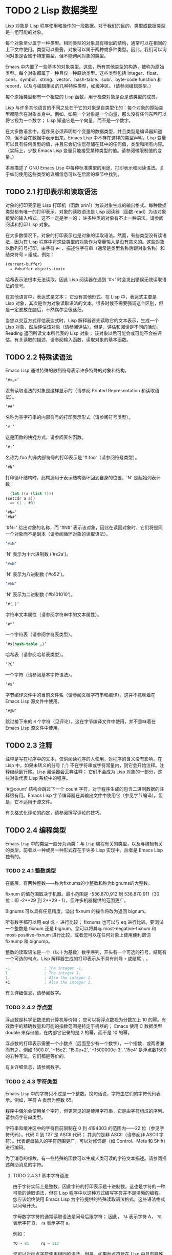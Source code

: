 * TODO 2 Lisp 数据类型

Lisp 对象是 Lisp 程序使用和操作的一段数据。对于我们的目的，类型或数据类型是一组可能的对象。

每个对象至少属于一种类型。相同类型的对象具有相似的结构，通常可以在相同的上下文中使用。类型可以重叠，对象可以属于两种或多种类型。因此，我们可以询问对象是否属于特定类型，但不能询问对象的类型。

Emacs 中内置了一些基本的对象类型。这些，所有其他类型的构造，被称为原始类型。每个对象都属于一种且仅一种原始类型。这些类型包括 integer、float、cons、symbol、string、vector、hash-table、subr、byte-code function 和 record，以及与编辑相关的几种特殊类型，如缓冲区。（请参阅编辑类型。）

每个原始类型都有一个相应的 Lisp 函数，用于检查对象是否是该类型的成员。

Lisp 与许多其他语言的不同之处在于它的对象是自类型化的：每个对象的原始类型都隐含在对象本身中。例如，如果一个对象是一个向量，那么没有任何东西可以将它视为一个数字；  Lisp 知道它是一个向量，而不是一个数字。

在大多数语言中，程序员必须声明每个变量的数据类型，并且类型是编译器知道的，但不会在数据中表示出来。Emacs Lisp 中不存在这样的类型声明。Lisp 变量可以具有任何类型的值，并且它会记住您存储在其中的任何值，类型和所有内容。（实际上，少数 Emacs Lisp 变量只能接受某种类型的值。请参阅带限制值的变量。）

本章描述了 GNU Emacs Lisp 中每种标准类型的用途、打印表示和阅读语法。关于如何使用这些类型的详细信息可以在后面的章节中找到。

** TODO 2.1 打印表示和读取语法

对象的打印表示是 Lisp 打印机（函数 prin1）为该对象生成的输出格式。每种数据类型都有唯一的打印表示。对象的读取语法是 Lisp 阅读器（函数 read）为该对象接受的输入格式。这不一定是唯一的；  许多种类的对象有不止一种语法。请参阅阅读和打印 Lisp 对象。

在大多数情况下，对象的打印表示也是对象的读取语法。然而，有些类型没有读语法，因为在 Lisp 程序中将这些类型的对象作为常量输入是没有意义的。这些对象以散列符号打印，由字符 ~#<~ 、描述性字符串（通常是类型名称后跟对象名称）和结束符号 ~>~ 组成。例如：


#+begin_src emacs-lisp
  (current-buffer)
	⇒ #<buffer objects.texi>
#+end_src

哈希表示法根本无法读取，因此 Lisp 阅读器在遇到 '#<' 时会发出错误无效读取语法的信号。

在其他语言中，表达式是文本；  它没有其他形式。在 Lisp 中，表达式主要是 Lisp 对象，其次是作为对象读取语法的文本。很多时候不需要强调这个区别，但是一定要放在脑后，不然偶尔会很迷茫。

当您以交互方式评估表达式时，Lisp 解释器首先读取它的文本表示，生成一个 Lisp 对象，然后评估该对象（请参阅评估）。但是，评估和阅读是不同的活动。Reading 返回所读文本所代表的 Lisp 对象；  该对象以后可能会或可能不会被评估。有关读取的描述，请参阅输入函数，读取对象的基本函数。

** TODO 2.2 特殊读语法

Emacs Lisp 通过特殊的散列符号表示许多特殊的对象和结构。

#+begin_src emacs-lisp
  ‘#<…>’
#+end_src
     没有读取语法的对象是这样显示的（请参阅 Printed Representation 和读取语法）。
#+begin_src emacs-lisp
  ‘##’
#+end_src
     名称为空字符串的内部符号的打印表示形式（请参阅符号类型）。
#+begin_src emacs-lisp
  ‘#'’
#+end_src

     这是函数的快捷方式，请参阅匿名函数。
#+begin_src emacs-lisp
  ‘#:’
#+end_src
     名称为 foo 的非内部符号的打印表示是 '#:foo'（请参阅符号类型）。
#+begin_src emacs-lisp
  ‘#N’
#+end_src

     打印循环结构时，此构造用于表示结构循环回到自身的位置，'N' 是起始列表计数：
     #+begin_src emacs-lisp
       (let ((a (list 1)))
	 (setcdr a a))
       => (1 . #0)

     #+end_src

#+begin_src emacs-lisp
  ‘#N=’
  ‘#N#’
#+end_src
     '#N=' 给出对象的名称，而 '#N#' 表示该对象，因此在读回对象时，它们将是同一个对象而不是副本（请参阅循环对象的读取语法）。

#+begin_src emacs-lisp
  ‘#xN’
#+end_src


     'N' 表示为十六进制数 ('#x2a')。
#+begin_src emacs-lisp
‘#oN’
#+end_src

     'N' 表示为八进制数 ('#o52')。
#+begin_src emacs-lisp
  ‘#bN’
#+end_src

     'N' 表示为二进制数 ('#b101010')。
#+begin_src emacs-lisp
  ‘#(…)’
#+end_src
     字符串文本属性（请参阅字符串中的文本属性）。
#+begin_src emacs-lisp
  ‘#^’
#+end_src


     一个字符表（请参阅字符表类型）。
#+begin_src emacs-lisp
  ‘#s(hash-table …)’
#+end_src

     哈希表（请参阅哈希表类型）。
#+begin_src emacs-lisp
‘?C’
#+end_src
     一个字符（请参阅基本字符语法）。

#+begin_src emacs-lisp
  ‘#$’
#+end_src
     字节编译文件中的当前文件名（请参阅文档字符串和编译）。这并不意味着在 Emacs Lisp 源文件中使用。

#+begin_src emacs-lisp
  ‘#@N’
#+end_src
     跳过接下来的 ~N~ 个字符（见评论）。这在字节编译文件中使用，并不意味着在 Emacs Lisp 源文件中使用。

** TODO 2.3 注释

注释是写在程序中的文本，仅供阅读程序的人使用，对程序的含义没有影响。在 Lisp 中，如果未转义的分号 (';') 不在字符串或字符常量内，则它会开始注释。注释继续到行尾。Lisp 阅读器会丢弃注释；  它们不会成为 Lisp 对象的一部分，这些对象代表 Lisp 系统中的程序。

 '#@count' 结构会跳过下一个 count 字符，对于程序生成的包含二进制数据的注释很有用。Emacs Lisp 字节编译器在其输出文件中使用它（参见字节编译）。但是，它不适用于源文件。

 有关格式化评论的约定，请参阅撰写评论的技巧。

** TODO 2.4 编程类型

Emacs Lisp 中的类型一般分为两类：与 Lisp 编程有关的类型，以及与编辑有关的类型。前者以一种或另一种形式存在于许多 Lisp 实现中。后者是 Emacs Lisp 独有的。

*** TODO 2.4.1 整数类型

在底层，有两种整数——称为fixnums的小整数和称为bignums的大整数。

fixnum 的值范围取决于机器。最小范围是 -536,870,912 到 536,870,911（30 位；即 -2**29 到 2**29 - 1），但许多机器提供的范围更广。

Bignums 可以具有任意精度。溢出 fixnum 的操作将改为返回 bignum。

所有数字都可以用 eql 或 = 进行比较；  fixnums 也可以与 eq 进行比较。要测试一个整数是 fixnum 还是 bignum，您可以将其与 most-negative-fixnum 和 most-positive-fixnum 进行比较，或者您可以在任何对象上使用便利谓词 fixnump 和 bignump。

整数的读取语法是一个（以十为基数）数字序列，开头有一个可选的符号，结尾有一个可选的句点。Lisp 解释器生成的打印表示从不具有前导 ~+~ 或结尾 ~.~ 。

 #+begin_src emacs-lisp
   -1               ; The integer -1.
   1                ; The integer 1.
   1.               ; Also the integer 1.
   +1               ; Also the integer 1.

 #+end_src

有关详细信息，请参阅数字。

*** TODO 2.4.2 浮点型

浮点数是科学记数法的计算机等价物；  您可以将浮点数视为分数加上 10 的幂。有效数字的精确数量和可能的指数范围是特定于机器的；  Emacs 使用 C 数据类型 double 来存储值，在内部它记录的是 2 的幂，而不是 10 的幂。

浮点数的打印表示需要一个小数点（后面至少有一个数字），一个指数，或两者兼而有之。例如'1500.0', '+15e2', '15.0e+2', '+1500000e-3', '.15e4' 是浮点数1500的五种写法，它们都是等价的.

有关详细信息，请参阅数字。

*** TODO 2.4.3 字符类型

Emacs Lisp 中的字符只不过是一个整数。换句话说，字符由它们的字符代码表示。例如，字符 A 表示为整数 65。

程序中偶尔会使用单个字符，但更常见的是使用字符串，它是由字符组成的序列。请参阅字符串类型。

字符串和缓冲区中的字符目前限制在 0 到 4194303 的范围内——22 位（参见字符代码）。代码 0 到 127 是 ASCII 代码；  其余的是非 ASCII（请参阅非 ASCII 字符）。代表键盘输入的字符范围更广，可以对修饰键（如 Control、Meta 和 Shift）进行编码。

为了消息的缘故，有一些特殊的函数可以生成人类可读的字符文本描述。请参阅描述帮助消息的字符。

**** TODO 2.4.3.1 基本字符语法

由于字符实际上是整数，因此字符的打印表示是十进制数。这也是字符的一种可能的读取语法，但在 Lisp 程序中以这种方式编写字符并不是清晰的编程。您应该始终使用 Emacs Lisp 为字符提供的特殊读取语法格式。这些语法格式以问号开头。

字母数字字符的通常读取语法是问号后跟字符；  因此， ~?A~ 表示字符 A， ~?B~ 表示字符 B， ~?a~ 表示字符 a。

例如：
 #+begin_src emacs-lisp
   ?Q ⇒ 81     ?q ⇒ 113
 #+end_src


您可以对标点字符使用相同的语法。但是，如果标点符号在 Lisp 中具有特殊的句法含义，则必须用 '\' 将其引用。例如，'?\(' 是左括号字符的书写方式。同样，如果字符是 '\'，则必须使用第二个 '\' 来引用它：'?\\'。

您可以将字符 control-g、退格、制表符、换行符、垂直制表符、换页、空格、回车、del 和转义表示为 '?\a'、'?\b'、'?\t'、'?\ n'、'?\v'、'?\f'、'?\s'、'?\r'、'?\d' 和 '?\e'。（'?\s' 后跟一个破折号有不同的含义——它将 Super 修饰符应用于后面的字符。）因此，

#+begin_src emacs-lisp
  ?\a ⇒ 7                 ; control-g, C-g
  ?\b ⇒ 8                 ; backspace, BS, C-h
  ?\t ⇒ 9                 ; tab, TAB, C-i
  ?\n ⇒ 10                ; newline, C-j
  ?\v ⇒ 11                ; vertical tab, C-k
  ?\f ⇒ 12                ; formfeed character, C-l
  ?\r ⇒ 13                ; carriage return, RET, C-m
  ?\e ⇒ 27                ; escape character, ESC, C-[
  ?\s ⇒ 32                ; space character, SPC
  ?\\ ⇒ 92                ; backslash character, \
  ?\d ⇒ 127               ; delete character, DEL
#+end_src


这些以反斜杠开头的序列也称为转义序列，因为反斜杠扮演转义字符的角色；  这与字符 ESC 无关。'\s' 用于字符常量；  在字符串常量中，只写空格。

在没有特殊转义含义的任何字符之前允许使用反斜杠，并且无害；  因此，'?\+' 等价于 '?+'。没有理由在大多数字符之前添加反斜杠。但是，您必须在任何字符 '()[]\;"' 之前添加反斜杠，并且应该在任何字符 '|'`#.,' 之前添加反斜杠，以避免混淆用于编辑 Lisp 的 Emacs 命令代码。您还应该在类似于前面提到的 ASCII 字符的 Unicode 字符之前添加反斜杠，以避免混淆阅读您的代码的人。Emacs 将突出显示一些非转义的常见混淆字符，例如 ''' 以鼓励这一点。您还可以添加在空格字符（例如空格、制表符、换行符和换页符）之前的反斜杠。但是，使用易于阅读的转义序列之一（例如 '\t' 或 '\s'）而不是实际的空格字符（例如一个制表符或一个空格。（如果你写反斜杠后跟一个空格，你应该在字符常量后面写一个额外的空格来将它与下面的文本分开。）

**** TODO 2.4.3.2 通用转义语法

除了特殊重要控制字符的特定转义序列之外，Emacs 还提供了几种类型的转义语法，您可以使用它们来指定非 ASCII 文本字符。

    1. 您可以通过其 Unicode 名称指定字符（如果有）。?\N{NAME} 表示名为 NAME 的 Unicode 字符。因此，'?\N{LATIN SMALL LETTER A WITH GRAVE}' 等价于 ?à 并表示 Unicode 字符 U+00E0。为了简化输入多行字符串，您可以将名称中的空格替换为非空的空白序列（例如，换行符）。
    2. 您可以通过其 Unicode 值指定字符。?\N{U+X} 表示具有 Unicode 代码点 X 的字符，其中 X 是十六进制数。此外，?\uxxxx 和 ?\Uxxxxxxxx 分别表示代码点 xxxx 和 xxxxxxxx，其中每个 x 是单个十六进制数字。例如，?\N{U+E0}、?\u00e0 和 ?\U000000E0 都等价于 ?à 和 '?\N{LATIN SMALL LETTER A WITH GRAVE}'。Unicode 标准仅定义代码点至 'U+10ffff'，因此如果您指定的代码点高于此，Emacs 会发出错误信号。
    3. 您可以通过十六进制字符代码指定字符。十六进制转义序列由反斜杠、 ~x~ 和十六进制字符代码组成。因此，'?\x41' 是字符 A，'?\x1' 是字符 Ca，而 ?\xe0 是字符 à（带有重音的 a）。您可以使用任意数量的十六进制数字，因此您可以用这种方式表示任何字符代码。
    4. 您可以通过八进制字符代码指定字符。一个八进制转义序列由一个反斜杠后跟最多三个八进制数字组成；  因此，字符 A 为 ~?\101~ ，字符 Ca 为 ~?\001~ ，字符 Cb 为 ?\002。只能以这种方式指定八进制代码 777 以内的字符。

这些转义序列也可以用在字符串中。请参阅字符串中的非 ASCII 字符。

**** TODO 2.4.3.3 控制字符语法

可以使用另一种读取语法来表示控制字符。这由一个问号后跟一个反斜杠、插入符号和相应的非控制字符组成，无论是大写还是小写。例如，'?\^I' 和 '?\^i' 都是字符 Ci 的有效读取语法，该字符的值为 9。

您可以使用 'C-' 代替 '^'；  因此，'?\C-i' 等价于 '?\^I' 和 '?\^i'：

#+begin_src emacs-lisp
  ?\^I ⇒ 9     ?\C-I ⇒ 9
#+end_src


在字符串和缓冲区中，唯一允许的控制字符是那些存在于 ASCII 中的字符；  但出于键盘输入目的，您可以使用 ~C-~ 将任何字符转换为控制字符。这些非 ASCII 控制字符的字符代码包括 2**26 位以及对应的非控制字符的代码。并非所有文本终端都可以生成非 ASCII 控制字符，但使用 X 和其他窗口系统可以直接生成它们。

由于历史原因，Emacs 将 DEL 字符视为 ? 的控制等价物：

#+begin_src emacs-lisp
  ?\^? ⇒ 127     ?\C-? ⇒ 127
#+end_src
因此，目前无法使用'\C-'来表示字符 Control-?，它是 X 下有意义的输入字符。改变这一点并不容易，因为各种 Lisp 文件都以这种方式引用 DEL。

为了表示要在文件或字符串中找到的控制字符，我们推荐使用 '^' 语法；  对于键盘输入中的控制字符，我们更喜欢 ~C-~ 语法。你用哪一个不影响程序的意思，但可能会指导阅读它的人的理解。

**** TODO 2.4.3.4 元字符语法

元字符是使用 META 修饰键键入的字符。表示此类字符的整数设置了 2**27 位。我们为此修饰符和其他修饰符使用高位，以使广泛的基本字符代码成为可能。

在字符串中，附加在 ASCII 字符上的 2**7 位表示元字符；  因此，可以放入字符串中的元字符的编码范围从 128 到 255，并且是普通 ASCII 字符的元版本。有关字符串中 META 处理的详细信息，请参阅将键盘事件放入字符串中。

元字符的读取语法使用'\M-'。例如，'?\M-A' 代表 MA。您可以将 '\M-' 与八进制字符代码（见下文）、'\C-' 或任何其他字符语法一起使用。因此，您可以将 MA 写为 '?\M-A' 或 '?\M-\101'。同样，您可以将 CMb 写为 '?\M-\C-b'、'?\C-\M-b' 或 '?\M-\002'。

**** TODO 2.4.3.5 其他字符修饰符位

图形字符的大小写由其字符代码表示；  例如，ASCII 区分字符 ~a~ 和 ~A~ 。但是 ASCII 无法表示控制字符是大写还是小写。Emacs 使用 2**25 位来指示在键入控制字符时使用了 shift 键。这种区别只有在图形显示上才有可能，例如 X 上的 GUI 显示；  文本终端不报告区别。移位位的 Lisp 语法是 '\S-'；  因此，'?\C-\S-o' 或 '?\C-\S-O' 表示 shift-control-o 字符。

X Window 系统定义了另外三个可以在字符中设置的修饰符位：hyper、super 和 alt。这些位的语法是 '\H-'、'\s-' 和 '\A-'。（在这些前缀中大小写很重要。）因此，'?\H-\M-\A-x' 代表 Alt-Hyper-Meta-x。（注意，'\s' 后面没有'-' 表示空格字符。）从数值上看，位值是 2**22 用于 alt，2**23 用于 super，2**24 用于 hyper。

*** TODO 2.4.4 符号类型

GNU Emacs Lisp 中的符号是一个有名字的对象。符号名称用作符号的打印表示。在普通的 Lisp 使用中，使用一个 obarray（请参阅创建和内部符号），一个符号的名称是唯一的——没有两个符号具有相同的名称。

符号可以用作变量、函数名或保存属性列表。或者它可能仅用于与所有其他 Lisp 对象不同，以便可以可靠地识别它在数据结构中的存在。在给定的上下文中，通常只打算使用这些用途中的一种。但是您可以独立地以所有这些方式使用一个符号。

名称以冒号 (':') 开头的符号称为关键字符号。这些符号自动充当常量，通常仅通过将未知符号与一些特定替代符号进行比较来使用。请参阅永不改变的变量。

符号名称可以包含任何字符。大多数符号名称由字母、数字和标点符号 ~-+=*/~ 组成。这样的名称不需要特殊的标点；  只要名称看起来不像数字，名称的字符就足够了。（如果是，请在名称的开头写一个 ~\~ 以强制解释为符号。）字符 ~_~!@$%^&:<>{}?~   很少使用，但也不需要特殊的标点符号。任何其他字符都可以包含在符号名称中，方法是使用反斜杠对其进行转义。然而，与它在字符串中的使用相反，符号名称中的反斜杠只是简单地引用反斜杠后面的单个字符。例如，在字符串中，'\t' 代表制表符；  然而，在符号名称中，'\t' 仅仅引用了字母't'。要使名称中包含制表符的符号，您必须实际使用制表符（前面带有反斜杠）。但很少有做这样的事情。

Common Lisp 注意：在 Common Lisp 中，小写字母总是折叠成大写字母，除非它们被明确转义。在 Emacs Lisp 中，大写和小写字母是不同的。

以下是符号名称的几个示例。请注意，第四个示例中的 ~+~ 被转义以防止它被读取为数字。在第六个示例中这不是必需的，因为名称的其余部分使其作为数字无效。

#+begin_src emacs-lisp
  foo                 ; A symbol named ‘foo’.
  FOO                 ; A symbol named ‘FOO’, different from ‘foo’.

  1+                  ; A symbol named ‘1+’
		       ;   (not ‘+1’, which is an integer).

  \+1                 ; A symbol named ‘+1’
		       ;   (not a very readable name).

  \(*\ 1\ 2\)         ; A symbol named ‘(* 1 2)’ (a worse name).
  +-*/_~!@$%^&=:<>{}  ; A symbol named ‘+-*/_~!@$%^&=:<>{}’.
		       ;   These characters need not be escaped.
#+end_src
作为符号名称作为其打印表示的规则的一个例外， ~##~ 是名称为空字符串的内部符号的打印表示。此外，'#:foo' 是名称为 foo 的非内部符号的打印表示。（通常，Lisp 阅读器会实习所有符号；请参阅创建和实习符号。）

*** TODO 2.4.5 序列类型

序列是表示一组有序元素的 Lisp 对象。Emacs Lisp 中有两种序列：列表和数组。

列表是最常用的序列。列表可以包含任何类型的元素，并且可以通过添加或删除元素轻松更改其长度。有关列表的更多信息，请参阅下一小节。

数组是固定长度的序列。它们进一步细分为字符串、向量、字符表和布尔向量。向量可以包含任何类型的元素，而字符串元素必须是字符，而布尔向量元素必须是 t 或 nil。字符表类似于向量，只是它们由任何有效的字符代码索引。字符串中的字符可以像缓冲区中的字符一样具有文本属性（请参阅文本属性），但向量不支持文本属性，即使它们的元素恰好是字符。

列表、字符串和其他数组类型也有重要的相似之处。例如，所有元素的长度都为 l，并且所有元素都有可以从零索引到 l 减一的元素。有几个函数，称为序列函数，可以接受任何类型的序列。例如，函数长度报告任何类型的序列的长度。请参阅序列、数组和向量。

通常不可能两次读取相同的序列，因为序列总是在读取时重新创建。如果您将一个序列的读取语法阅读两次，您将得到两个内容相同的序列。有一个例外：空列表 () 总是代表同一个对象，nil。

*** TODO 2.4.6 缺点单元格和列表类型

一个 cons 单元是一个由两个槽组成的对象，称为 CAR 槽和 CDR 槽。每个插槽可以容纳任何 Lisp 对象。我们还说这个 cons 单元的 CAR 是它的 CAR 槽当前持有的任何对象，对于 CDR 也是如此。

列表是一系列 cons 单元，它们链接在一起，以便每个 cons 单元的 CDR 槽保存下一个 cons 单元或空列表。空列表实际上是符号 nil。有关详细信息，请参阅列表。因为大多数 cons 单元被用作列表的一部分，所以我们将任何由 cons 单元组成的结构称为列表结构。

给 C 程序员的注意事项：因此，Lisp 列表作为由 cons 单元组成的链表工作。因为 Lisp 中的指针是隐式的，所以我们不区分保存值和指向值的 cons 单元槽。

因为 cons 单元对 Lisp 来说非常重要，所以我们也有一个词来表示不是 cons 单元的对象。这些对象称为原子。

列表的读取语法和打印表示是相同的，并且由左括号、任意数量的元素和右括号组成。以下是列表示例：

#+begin_src emacs-lisp
(A 2 "A")            ; A list of three elements.
()                   ; A list of no elements (the empty list).
nil                  ; A list of no elements (the empty list).
("A ()")             ; A list of one element: the string "A ()".
(A ())               ; A list of two elements: A and the empty list.
(A nil)              ; Equivalent to the previous.
((A B C))            ; A list of one element
		       ;   (which is a list of three elements).
#+end_src

读取后，括号内的每个对象都成为列表的一个元素。也就是说，为每个元素制作一个 cons 单元格。cons cell的CAR slot保存元素，它的CDR slot指向list的下一个cons cell，它保存list中的下一个元素。最后一个 cons 信元的 CDR 时隙设置为空。

CAR 和 CDR 的名称来源于 Lisp 的历史。最初的 Lisp 实现在 IBM 704 计算机上运行，​​它将字分成两部分，地址和减量；  CAR 是提取寄存器地址部分内容的指令，而 CDR 是提取减量内容的指令。相比之下，cons 单元以创建它们的函数 cons 命名，而 cons 又因其目的而命名，即构建单元。

**** TODO 2.4.6.1 以框图形式绘制列表

列表可以通过图表来说明，其中 cons 单元显示为成对的框，就像多米诺骨牌一样。（Lisp 读者无法阅读这样的插图；与文本符号不同，人类和计算机都可以理解，盒子插图只能由人类理解。）这张图片代表三元素列表（玫瑰紫毛茛）：
#+begin_src emacs-lisp
--- ---      --- ---      --- ---
|   |   |--> |   |   |--> |   |   |--> nil
 --- ---      --- ---      --- ---
  |            |            |
  |            |            |
   --> rose     --> violet   --> buttercup
#+end_src
在此图中，每个框代表一个可以容纳或引用任何 Lisp 对象的插槽。每对框代表一个 cons 单元格。每个箭头表示对 Lisp 对象的引用，可以是原子或另一个 cons 单元。

在此示例中，保存第一个 cons 单元的 CAR 的第一个框引用或保存了玫瑰（一个符号）。第二个盒子，保存第一个 cons 单元的 CDR，指的是下一对盒子，第二个 cons 单元。第二个cons cell的CAR是紫色的，它的CDR是第三个cons cell。第三个（也是最后一个）cons 单元的 CDR 为零。

这是同一列表的另一个图表（玫瑰紫毛茛），以不同的方式绘制：

#+begin_src emacs-lisp
---------------       ----------------       -------------------
| car   | cdr   |     | car    | cdr   |     | car       | cdr   |
| rose  |   o-------->| violet |   o-------->| buttercup |  nil  |
|       |       |     |        |       |     |           |       |
---------------       ----------------       -------------------
#+end_src

没有元素的列表是空列表；  它与符号 nil 相同。换句话说，nil 既是符号又是列表。

这是列表 (A ())，或等效的 (A nil)，用方框和箭头表示：
#+begin_src emacs-lisp
  --- ---      --- ---
 |   |   |--> |   |   |--> nil
  --- ---      --- ---
   |            |
   |            |
    --> A        --> nil
#+end_src
这是一个更复杂的插图，显示了三元素列表（（松针）橡木枫），其中第一个元素是二元素列表：

#+begin_src emacs-lisp
 --- ---      --- ---      --- ---
|   |   |--> |   |   |--> |   |   |--> nil
 --- ---      --- ---      --- ---
  |            |            |
  |            |            |
  |             --> oak      --> maple
  |
  |     --- ---      --- ---
   --> |   |   |--> |   |   |--> nil
	  --- ---      --- ---
	   |            |
	   |            |
	    --> pine     --> needles
#+end_src

第二个框符号中表示的相同列表如下所示：
#+begin_src emacs-lisp
 --------------       --------------       --------------
| car   | cdr  |     | car   | cdr  |     | car   | cdr  |
|   o   |   o------->| oak   |   o------->| maple |  nil |
|   |   |      |     |       |      |     |       |      |
 -- | ---------       --------------       --------------
    |
    |
    |        --------------       ----------------
    |       | car   | cdr  |     | car     | cdr  |
     ------>| pine  |   o------->| needles |  nil |
	      |       |      |     |         |      |
	       --------------       ----------------
#+end_src
**** TODO 2.4.6.2 点对符号

点对表示法是用于明确表示 CAR 和 CDR 的 cons 单元格的通用语法。在这种语法中，(a . b) 代表一个 cons 单元，其 CAR 是对象 a，其 CDR 是对象 b。点对符号比列表语法更通用，因为 CDR 不必是列表。但是，在列表语法可以工作的情况下，它会更加麻烦。在点对符号中，列表'(1 2 3)' 写为'(1 . (2 . (3 . nil)))'。对于以 nil 结尾的列表，您可以使用任何一种表示法，但列表表示法通常更清晰、更方便。打印列表时，仅当 cons 单元的 CDR 不是列表时才使用点对符号。

这是一个使用方框来说明点对符号的示例。这个例子显示了这对（玫瑰.紫罗兰）：
#+begin_src emacs-lisp
  --- ---
 |   |   |--> violet
  --- ---
   |
   |
    --> rose
#+end_src

您可以将点对表示法与列表表示法结合起来，以方便地表示具有非 nil 最终 CDR 的 cons 单元链。您在列表的最后一个元素之后写一个点，然后是最后一个 cons 单元格的 CDR。例如，（玫瑰紫.毛茛）等价于（玫瑰.（紫罗兰.毛茛））。该对象如下所示：
#+begin_src emacs-lisp
 --- ---      --- ---
   |   |   |--> |   |   |--> buttercup
    --- ---      --- ---
     |            |
     |            |
	--> rose     --> violet
#+end_src


语法（rose.violet.buttercup）是无效的，因为它没有任何含义。如果有的话，它会说将毛茛放在 CDR 已经用于紫罗兰色的 cons 单元的 CDR 中。

列表（玫瑰紫）等价于（玫瑰。（紫罗兰色）），如下所示：

#+begin_src emacs-lisp
  --- ---      --- ---
 |   |   |--> |   |   |--> nil
  --- ---      --- ---
   |            |
   |            |
    --> rose     --> violet
#+end_src


类似地，三元素列表 (rose Purple buttercup) 等价于 (rose . (violet . (buttercup)))。它看起来像这样：
#+begin_src emacs-lisp
 --- ---      --- ---      --- ---
|   |   |--> |   |   |--> |   |   |--> nil
 --- ---      --- ---      --- ---
  |            |            |
  |            |            |
   --> rose     --> violet   --> buttercup
#+end_src

作为 (ab . c) 和 (a . (b . c)) 等效的一个有点特殊的副作用，为了保持一致性，这意味着如果你在这里用空序列替换 b ，那么它遵循 (a . c) 和(a . ( . c)) 也是等价的。这也意味着 (.c) 等价于 c，但很少使用。

**** TODO 2.4.6.3 关联列表类型

关联列表或 alist 是一个特殊构造的列表，其元素是 cons 单元格。在每个元素中，CAR 被认为是一个键，而 CDR 被认为是一个关联的值。（在某些情况下，关联值存储在 CDR 的 CAR 中。）关联列表通常用作堆栈，因为在列表的前面添加或删除关联很容易。

例如，
#+begin_src emacs-lisp
 (setq alist-of-colors
	 '((rose . red) (lily . white) (buttercup . yellow)))
#+end_src

将变量 alist-of-colors 设置为包含三个元素的列表。在第一个元素中，rose 是键，red 是值。

有关 alist 的进一步说明以及适用于 alist 的函数，请参阅关联列表。有关另一种查找表，请参阅哈希表，它在处理大量键时要快得多。

*** TODO 2.4.7 数组类型

数组由任意数量的槽组成，用于保存或引用其他 Lisp 对象，排列在连续的内存块中。访问数组的任何元素所花费的时间大致相同。相反，访问列表中的元素需要的时间与列表中元素的位置成正比。（访问列表末尾的元素比访问列表开头的元素需要更长的时间。）

Emacs 定义了四种类型的数组：字符串、向量、布尔向量和字符表。

字符串是字符数组，向量是任意对象数组。布尔向量只能包含 t 或 nil。这些类型的数组可以有任何长度，直到最大的固定数，受系统架构限制和可用内存的限制。字符表是由任何有效字符代码索引的稀疏数组；  他们可以持有任意对象。

数组的第一个元素的索引为零，第二个元素的索引为 1，依此类推。这称为零原点索引。例如，一个由四个元素组成的数组的索引为 0、1、2 和 3。可能的最大索引值比数组的长度小 1。一旦创建了一个数组，它的长度就固定了。

所有 Emacs Lisp 数组都是一维的。（大多数其他编程语言都支持多维数组，但它们不是必需的；嵌套一维数组可以获得相同的效果。）每种类型的数组都有自己的读取语法；  有关详细信息，请参阅以下部分。

数组类型是序列类型的子集，包含字符串类型、向量类型、bool-vector类型和char-table类型。

*** TODO 2.4.8 字符串类型

字符串是一个字符数组。字符串在 Emacs 中有多种用途，正如在文本编辑器中所预期的那样；  例如，作为 Lisp 符号的名称，作为用户的消息，以及表示从缓冲区中提取的文本。Lisp 中的字符串是常量：对字符串的求值返回相同的字符串。

有关对字符串进行操作的函数，请参见字符串和字符。

**** TODO 2.4.8.1 字符串的语法

字符串的读取语法是双引号、任意数量的字符和另一个双引号， ~like this~ 。要在字符串中包含双引号，请在其前面加上反斜杠；  因此，"\"" 是一个只包含一个双引号字符的字符串。同样，您可以通过在它前面加上另一个反斜杠来包含一个反斜杠，例如： ~this \\ is a single embedded backslash~ 。

换行符在字符串的读取语法中并不特殊；  如果你在双引号之间写一个新行，它就会变成字符串中的一个字符。但是转义的换行符——前面有'\'的换行符——不会成为字符串的一部分；  即，Lisp 阅读器在读取字符串时会忽略转义的换行符。转义的空格 ~\~ 同样被忽略。
#+begin_src emacs-lisp
 "It is useful to include newlines
 in documentation strings,
 but the newline is \
 ignored if escaped."
	⇒ "It is useful to include newlines
 in documentation strings,
 but the newline is ignored if escaped.
#+end_src

**** TODO 2.4.8.2 字符串中的非 ASCII 字符

Emacs 字符串中的非 ASCII 字符有两种文本表示：多字节和单字节（请参阅文本表示）。粗略地说，单字节字符串存储原始字节，而多字节字符串存储人类可读的文本。单字节字符串中的每个字符都是一个字节，即其​​值介于 0 到 255 之间。相比之下，多字节字符串中的每个字符的值可能介于 0 到 4194303 之间（参见字符类型）。在这两种情况下，大于 127 的字符都是非 ASCII 字符。

您可以按字面意思在字符串常量中包含非 ASCII 字符。如果从多字节源读取字符串常量，例如多字节缓冲区或字符串，或者将作为多字节访问的文件，则 Emacs 将每个非 ASCII 字符读取为多字节字符并自动将字符串变为多字节字符串。如果字符串常量是从单字节源读取的，那么 Emacs 会将非 ASCII 字符读取为单字节，并使字符串成为单字节。

您可以使用转义序列将其写为字符代码，而不是按字面意思将字符写入多字节字符串。有关转义序列的详细信息，请参阅通用转义语法。

如果您在字符串常量中使用任何 Unicode 样式的转义序列 '\uNNNN' 或 '\U00NNNNNN'（即使是 ASCII 字符），Emacs 会自动假定它是多字节的。

您还可以在字符串常量中使用十六进制转义序列 ('\xn') 和八进制转义序列 ('\n')。但要注意：如果字符串常量包含十六进制或八进制转义序列，并且这些转义序列都指定单字节字符（即小于 256），并且字符串中没有其他文字非 ASCII 字符或 Unicode 样式的转义序列，然后 Emacs 自动假定它是一个单字节字符串。也就是说，它假定字符串中出现的所有非 ASCII 字符都是 8 位原始字节。

在十六进制和八进制转义序列中，转义字符代码可能包含可变数量的数字，因此不是有效的十六进制或八进制数字的第一个后续字符终止转义序列。如果字符串中的下一个字符可以解释为十六进制或八进制数字，请写入 ~\~ （反斜杠和空格）以终止转义序列。例如，'\xe0\' 代表一个字符，'a' 带有重音符号。字符串常量中的 '\' 就像反斜杠换行符；  它不会为字符串贡献任何字符，但它会终止任何前面的十六进制转义。


**** TODO 2.4.8.3 字符串中的非打印字符

您可以在字符串常量中使用与字符常量相同的反斜杠转义序列（但不要使用以字符常量开头的问号）。例如，您可以编写一个包含非打印字符 tab 和 Ca 的字符串，它们之间有逗号和空格，例如： ~\t, \Ca~ 。有关字符读取语法的说明，请参阅字符类型。

但是，并非所有可以使用反斜杠转义序列编写的字符在字符串中都有效。字符串可以包含的唯一控制字符是 ASCII 控制字符。字符串在 ASCII 控制字符中不区分大小写。

正确地说，字符串不能包含元字符；  但是当字符串被用作键序列时，有一个特殊的约定提供了一种方法来表示字符串中 ASCII 字符的元版本。如果使用 '\M-' 语法来指示字符串常量中的元字符，这将设置字符串中字符的 2**7 位。如果字符串用于定义键或查找键，则此数字代码将转换为等效的元字符。请参阅字符类型。

字符串不能包含具有 hyper、super 或 alt 修饰符的字符。

**** TODO 2.4.8.4 字符串中的文本属性

除了字符本身之外，字符串还可以保存它所包含的字符的属性。这使得在字符串和缓冲区之间复制文本的程序无需特别努力即可复制文本的属性。请参阅文本属性，了解文本属性的含义。具有文本属性的字符串使用特殊的读取和打印语法：

#+begin_src emacs-lisp
#("characters" property-data...)
#+end_src

其中 property-data 由零个或多个元素组成，以三个为一组，如下所示：

#+begin_src emacs-lisp
beg end plist
#+end_src

元素 beg 和 end 是整数，它们共同指定字符串中的索引范围；  plist 是该范围的属性列表。例如，

#+begin_src emacs-lisp
 #("foo bar" 0 3 (face bold) 3 4 nil 4 7 (face italic))
#+end_src

表示文本内容为 'foo bar' 的字符串，其中前三个字符具有值为粗体的面属性，后三个字符具有值为斜体的面属性。（第四个字符没有文本属性，所以它的属性列表是 nil。实际上没有必要以 nil 作为属性列表来提及范围，因为任何范围内未提及的任何字符都将默认没有属性。）


*** TODO 2.4.9 向量类型

向量是任何类型元素的一维数组。访问向量的任何元素都需要一定的时间。（在列表中，元素的访问时间与元素到列表开头的距离成正比。）

矢量的打印表示由左方括号、元素和右方括号组成。这也是读取语法。像数字和字符串一样，向量被认为是评估的常数。

#+begin_src emacs-lisp
 [1 "two" (three)]      ; A vector of three elements.
	⇒ [1 "two" (three)]
#+end_src


有关使用向量的函数，请参阅向量。

*** TODO 2.4.10 字符表类型

char-table 是任何类型的元素的一维数组，由字符代码索引。字符表有一些额外的特性，使它们在涉及为字符代码分配信息的许多工作中更有用——例如，字符表可以有一个要继承的父级、一个默认值和少量额外的插槽来用于特殊用途。char-table 还可以为整个字符集指定单个值。

字符表的打印表示就像一个向量，只是在开头有一个额外的 ~#^~ 。1

有关对字符表进行操作的特殊功能，请参见字符表。字符表的用途包括：

   案例表（见案例表）。
   字符类别表（参见类别）。
   显示表格（请参阅显示表格）。
   语法表（请参阅语法表）。

*** TODO 2.4.11 Bool-Vector 类型
bool-vector 是一个一维数组，其元素必须为 t 或 nil。

布尔向量的打印表示类似于字符串，只是它以 '#&' 开头，后跟长度。后面的字符串常量实际上将 bool-vector 的内容指定为位图——字符串中的每个字符包含 8 位，它们指定 bool-vector 的下 8 个元素（1 代表 t，0 代表 nil）。字符的最低有效位对应于布尔向量中的最低索引。

#+begin_src emacs-lisp
(make-bool-vector 3 t)
   ⇒ #&3"^G"
(make-bool-vector 3 nil)
   ⇒ #&3"^@"
#+end_src


这些结果是有意义的，因为 ~C-g~ 的二进制代码是 111，而 ~C-@~ 是代码为 0 的字符。

如果长度不是 8 的倍数，则打印的表示会显示额外的元素，但这些额外的元素实际上并没有什么区别。例如，在下一个示例中，两个布尔向量相等，因为只使用了前 3 位：

#+begin_src emacs-lisp
 (equal #&3"\377" #&3"\007")
	⇒ t
#+end_src

*** TODO 2.4.12 哈希表类型


哈希表是一种非常快速的查找表，有点像 alist，因为它将键映射到相应的值，但要快得多。哈希表的打印表示指定了它的属性和内容，如下所示：

#+begin_src emacs-lisp
(make-hash-table)
     ⇒ #s(hash-table size 65 test eql rehash-size 1.5
			       rehash-threshold 0.8125 data ())
#+end_src

有关哈希表的更多信息，请参阅哈希表。

*** TODO 2.4.13 功能类型

Lisp 函数是可执行代码，就像其他编程语言中的函数一样。在 Lisp 中，与大多数语言不同，函数也是 Lisp 对象。Lisp 中的非编译函数是 lambda 表达式：即第一个元素是符号 lambda 的列表（请参阅 Lambda 表达式）。

在大多数编程语言中，不可能有没有名称的函数。在 Lisp 中，函数没有内在名称。lambda 表达式可以作为函数调用，即使它没有名称；  为了强调这一点，我们也称它为匿名函数（参见匿名函数）。Lisp 中的命名函数只是一个在其函数单元中具有有效函数的符号（请参阅定义函数）。

大多数时候，当函数的名称以 Lisp 程序中的 Lisp 表达式编写时，就会调用函数。但是，您可以在运行时构造或获取函数对象，然后使用原始函数 funcall 和 apply 调用它。请参阅调用函数。

*** TODO 2.4.14 宏类型

Lisp 宏是扩展 Lisp 语言的用户定义结构。它被表示为一个与函数非常相似的对象，但具有不同的参数传递语义。Lisp 宏具有列表的形式，其第一个元素是符号宏，其 CDR 是 Lisp 函数对象，包括 lambda 符号。

Lisp 宏对象通常使用内置的 defmacro 宏定义，但任何以 macro 开头的列表就 Emacs 而言都是宏。有关如何编写宏的说明，请参阅宏。

警告：Lisp 宏和键盘宏（参见键盘宏）是完全不同的东西。当我们不加限定地使用 ~宏~ 这个词时，我们指的是 Lisp 宏，而不是键盘宏。

*** TODO 2.4.15 原始函数类型

原始函数是可从 Lisp 调用但用 C 编程语言编写的函数。原始函数也称为子函数或内置函数。（ ~subr~ 这个词是从 ~subroutine~ 派生的。）大多数原始函数在调用它们时都会评估它们的所有参数。不评估其所有参数的原始函数称为特殊形式（请参阅特殊形式）。

函数是否是原始函数对函数的调用者无关紧要。但是，如果您尝试使用用 Lisp 编写的函数重新定义原语，这确实很重要。原因是可以直接从 C 代码调用原始函数。从 Lisp 调用重新定义的函数将使用新定义，但从 C 代码调用仍可能使用内置定义。因此，我们不鼓励重新定义原始函数。

术语函数指的是所有 Emacs 函数，无论是用 Lisp 还是 C 编写的。有关用 Lisp 编写的函数的信息，请参阅函数类型。

原始函数没有读取语法，并以散列表示法打印子例程的名称。

#+begin_src emacs-lisp
(symbol-function 'car)          ; Access the function cell
				  ;   of the symbol.
     ⇒ #<subr car>
(subrp (symbol-function 'car))  ; Is this a primitive function?
     ⇒ t                       ; Yes.
#+end_src

*** TODO 2.4.16 字节码函数类型

字节码函数对象是通过字节编译 Lisp 代码产生的（参见字节编译）。在内部，字节码函数对象很像一个向量。但是，当它出现在函数调用中时，求值器会特别处理这种数据类型。请参阅字节码函数对象。

字节码函数对象的打印表示和读取语法类似于向量，在开头的 ~[~ 之前有一个附加的 ~#~ 。

*** TODO 2.4.17 记录类型

记录很像一个向量。但是，第一个元素用于保存由 type-of 返回的类型。记录的目的是允许程序员创建具有未内置于 Emacs 中的新类型的对象。

有关使用记录的功能，请参阅记录。

*** TODO 2.4.18 类型描述符

类型描述符是保存有关类型信息的记录。record 中的 slot 1 必须是一个命名类型的符号，type-of 依靠这个来返回记录对象的类型。Emacs 没有使用其他类型的描述符槽；  它们可供 Lisp 扩展免费使用。

类型描述符的一个示例是 cl-structure-class 的任何实例。

*** TODO 2.4.19 自动加载类型

自动加载对象是一个列表，其第一个元素是符号自动加载。它存储为符号的函数定义，用作实际定义的占位符。autoload 对象表示真正的定义位于 Lisp 代码文件中，必要时应该加载该文件。它包含文件的名称，以及有关实际定义的一些其他信息。

加载文件后，符号应该有一个不是自动加载对象的新函数定义。然后调用新定义，就好像它一开始就在那里一样。从用户的角度来看，函数调用按预期工作，使用加载文件中的函数定义。

自动加载对象通常使用函数 autoload 创建，该函数将对象存储在符号的函数单元格中。有关详细信息，请参阅自动加载。

*** TODO 2.4.20 终结器类型

终结器对象帮助 Lisp 代码在不再需要的对象之后进行清理。终结器拥有一个 Lisp 函数对象。当垃圾回收通过后终结器对象变得不可访问时，Emacs 调用终结器的关联函数对象。在决定终结器是否可访问时，Emacs 不会计算来自终结器对象本身的引用，从而允许您使用终结器而不必担心意外捕获对终结器本身的引用。

终结器中的错误会打印到 *Messages*。Emacs 只运行给定终结器对象的关联函数一次，即使该函数失败。

#+begin_src emacs-lisp
 Function: make-finalizer function
#+end_src

   制作一个将运行函数的终结器。当返回的终结器对象变得无法访问时，将在垃圾回收后调用函数。如果终结器对象只能通过来自终结器对象的引用来访问，则在决定是否运行函数时，它不算是可达的。函数将为每个终结器对象运行一次。

** TODO 2.5 编辑类型

上一节中的类型用于一般编程目的，其中大部分是大多数 Lisp 方言所共有的。Emacs Lisp 提供了几种附加的数据类型，用于与编辑相关的目的。


*** TODO 2.5.1 缓冲区类型

缓冲区是保存可编辑文本的对象（请参阅缓冲区）。大多数缓冲区保存磁盘文件的内容（请参阅文件），因此可以对其进行编辑，但有些缓冲区用于其他目的。大多数缓冲区也意味着用户可以看到，因此有时会在窗口中显示（参见 Windows）。但是缓冲区不需要显示在任何窗口中。每个缓冲区都有一个称为点的指定位置（请参阅位置）；  大多数编辑命令作用于点附近的当前缓冲区的内容。在任何时候，一个缓冲区都是当前缓冲区。

缓冲区的内容很像字符串，但缓冲区的使用不像 Emacs Lisp 中的字符串，可用的操作也不同。例如，您可以将文本有效地插入现有缓冲区，更改缓冲区的内容，而将文本插入字符串需要连接子字符串，结果是一个全新的字符串对象。

许多标准的 Emacs 函数操作或测试当前缓冲区中的字符；  本手册的一整章专门用于描述这些功能（见正文）。

其他几个数据结构与每个缓冲区相关联：

   本地语法表（参见语法表）；
   本地键盘映射（请参阅键盘映射）；  和，
   缓冲区局部变量绑定列表（请参阅缓冲区局部变量）。
   叠加（参见叠加）。
   缓冲区中文本的文本属性（请参阅文本属性）。

本地键映射和变量列表包含单独覆盖全局绑定或值的条目。这些用于自定义不同缓冲区中程序的行为，而无需实际更改程序。

缓冲区可能是间接的，这意味着它共享另一个缓冲区的文本，但呈现方式不同。请参阅间接缓冲区。

缓冲区没有读取语法。它们以哈希表示法打印，显示缓冲区名称。

#+begin_src emacs-lisp
 (current-buffer)
	⇒ #<buffer objects.texi>
#+end_src

*** TODO 2.5.2 标记类型
  CLOSED: [2022-05-24 Tue 09:41]
  :LOGBOOK:
    - State "TODO"       from "TODO"       [2022-05-24 Tue 09:41]
    :END:

标记表示特定缓冲区中的位置。因此，标记有两个组成部分：一个用于缓冲区，另一个用于位置。缓冲区文本中的更改会根据需要自动重新定位位置值，以确保标记始终指向缓冲区中相同的两个字符之间。

标记没有读取语法。它们以散列表示法打印，给出当前字符位置和缓冲区名称。

#+begin_src emacs-lisp
 (point-marker)
	⇒ #<marker at 10779 in objects.texi>
#+end_src


有关如何测试、创建、复制和移动标记的信息，请参阅标记。

*** TODO 2.5.3 窗口类型

一个窗口描述了 Emacs 用来显示缓冲区的屏幕部分。每个活动窗口（请参阅 Emacs Windows 的基本概念）都有一个关联的缓冲区，其内容出现在该窗口中。相比之下，给定的缓冲区可能出现在一个窗口、没有窗口或多个窗口中。窗口在屏幕上被分组为框架；  每个窗口只属于一帧。请参见帧类型。

尽管可能同时存在多个窗口，但在任何时候都会将一个窗口指定为选定窗口（请参阅选择窗口）。这是 Emacs 准备好执行命令时（通常）显示光标的窗口。选定的窗口通常会显示当前缓冲区（请参阅当前缓冲区），但不一定如此。

Windows 没有读取语法。它们以哈希表示法打印，给出窗口编号和正在显示的缓冲区的名称。窗口编号的存在是为了唯一标识窗口，因为任何给定窗口中显示的缓冲区都可能经常更改。

#+begin_src emacs-lisp
 (selected-window)
	⇒ #<window 1 on objects.texi>
#+end_src

有关在 Windows 上工作的功能的描述，请参阅 Windows。

*** TODO 2.5.4 帧类型

框架是包含一个或多个 Emacs 窗口的屏幕区域；  我们还使用术语 ~框架~ 来指代 Emacs 用来指代屏幕区域的 Lisp 对象。

帧没有读取语法。它们以哈希表示法打印，给出框架的标题，加上它的核心地址（用于唯一地识别框架）。

#+begin_src emacs-lisp
 (selected-frame)
	⇒ #<frame emacs@psilocin.gnu.org 0xdac80>
#+end_src


有关适用于框架的功能的描述，请参阅框架。

*** TODO 2.5.5 终端类型

终端是能够显示一个或多个 Emacs 帧的设备（请参阅帧类型）。

终端没有读取语法。它们以散列符号打印，给出终端的序号及其 TTY 设备文件名。

#+begin_src emacs-lisp
 (get-device-terminal nil)
	⇒ #<terminal 1 on /dev/tty>
#+end_src

*** TODO 2.5.6 窗口配置类型

窗口配置在框架中存储有关窗口位置、大小和内容的信息，因此您可以稍后重新创建相同的窗口排列。

窗口配置没有读取语法；  他们的打印语法看起来像'#<window-configuration>'。有关与窗口配置相关的几个功能的描述，请参见窗口配置。

*** TODO 2.5.7 帧配置类型

框架配置存储有关所有框架中窗口的位置、大小和内容的信息。它不是原始类型——它实际上是一个列表，其 CAR 为帧配置，其 CDR 为 alist。每个 alist 元素描述一个帧，该帧显示为该元素的 CAR。

有关与框架配置相关的几个功能的描述，请参见框架配置。

*** TODO 2.5.8 流程类型

进程一词通常表示正在运行的程序。Emacs 本身就是在这种进程中运行的。但是，在 Emacs Lisp 中，进程是一个 Lisp 对象，它指定由 Emacs 进程创建的子进程。shell、GDB、ftp 和编译器等程序在 Emacs 的子进程中运行，扩展了 Emacs 的功能。Emacs 子进程从 Emacs 获取文本输入并将文本输出返回给 Emacs 以供进一步操作。Emacs 也可以向子进程发送信号。

进程对象没有读取语法。它们以哈希表示法打印，并给出进程的名称：

#+begin_src emacs-lisp
 (process-list)
	⇒ (#<process shell>)
#+end_src
有关创建、删除、返回有关信息、向进程发送输入或信号以及从进程接收输出的函数的信息，请参阅进程。

*** TODO 2.5.9 线程类型

Emacs 中的一个线程代表 Emacs Lisp 执行的一个单独线程。它运行自己的 Lisp 程序，拥有自己的当前缓冲区，并且可以将子进程锁定到它，即只有该线程可以接受其输出的子进程。请参阅线程。

线程对象没有读取语法。它们以哈希表示法打印，给出线程的名称（如果它已被赋予名称）或其在核心中的地址：

#+begin_src emacs-lisp
 (all-threads)
     ⇒ (#<thread 0176fc40>)
#+end_src


*** TODO 2.5.10 互斥体类型

互斥锁是线程可以拥有和不拥有的排他锁，以便在它们之间进行同步。请参阅互斥体。

互斥对象没有读取语法。它们以哈希表示法打印，给出互斥体的名称（如果它已被命名）或其在核心中的地址：
#+begin_src emacs-lisp
 (make-mutex "my-mutex")
     ⇒ #<mutex my-mutex>
 (make-mutex)
     ⇒ #<mutex 01c7e4e0>
#+end_src

*** TODO 2.5.11 条件变量类型

条件变量是一种用于比互斥锁支持的更复杂的线程同步的设备。一个线程可以等待一个条件变量，当其他线程通知该条件时被唤醒。

条件变量对象没有读取语法。它们以哈希表示法打印，给出条件变量的名称（如果它已被命名）或其在核心中的地址：


#+begin_src emacs-lisp
(make-condition-variable (make-mutex))
    ⇒ #<condvar 01c45ae8>
#+end_src

*** TODO 2.5.12 流类型

流是可以用作字符源或接收器的对象——既可以为输入提供字符，也可以接受它们作为输出。许多不同的类型可以这样使用：标记、缓冲区、字符串和函数。大多数情况下，输入流（字符源）从键盘、缓冲区或文件中获取字符，而输出流（字符接收器）将字符发送到缓冲区（例如 *Help* 缓冲区）或回显区域。

对象 nil 除了它的其他含义外，还可以用作流。它代表变量标准输入或标准输出的值。此外，作为流的对象 t 指定使用 minibuffer 的输入（请参阅 Minibuffers）或回声区域中的输出（请参阅回声区域）。

流没有特殊的打印表示或读取语法，并且可以打印为任何原始类型。

有关与流相关的函数的描述，包括解析和打印函数，请参阅阅读和打印 Lisp 对象。

*** TODO 2.5.13 键盘映射类型

键盘映射将用户键入的键映射到命令。此映射控制如何执行用户的命令输入。键映射实际上是一个列表，其 CAR 是符号键映射。

有关创建键映射、处理前缀键、本地和全局键映射以及更改键绑定的信息，请参阅键映射。

*** TODO 2.5.14 覆盖类型

覆盖指定应用于缓冲区的一部分的属性。每个覆盖适用于缓冲区的指定范围，并包含一个属性列表（一个列表，其元素是交替的属性名称和值）。覆盖属性用于临时以不同的显示样式呈现缓冲区的一部分。覆盖没有读取语法，并以哈希表示法打印，给出缓冲区名称和位置范围。

有关如何创建和使用叠加层的信息，请参阅叠加层。

*** TODO 2.5.15 字体类型

字体指定如何在图形终端上显示文本。实际上存在三种不同的字体类型——字体对象、字体规范和字体实体——每一种都有略微不同的属性。它们都没有读取语法；  它们的打印语法分别类似于 '#<font-object>'、'#<font-spec>' 和 '#<font-entity>'。有关这些 Lisp 对象的描述，请参阅低级字体表示。

** TODO 2.6 循环对象的读语法

要表示 Lisp 对象复合体中的共享或循环结构，您可以使用阅读器构造 '#n=' 和 '#n#'。

在对象之前使用#n= 标记它以供以后参考；  随后，您可以使用#n# 在另一个地方引用相同的对象。这里，n 是某个整数。例如，这里是如何制作一个列表，其中第一个元素作为第三个元素重复出现：

#+begin_src emacs-lisp
  (#1=(a) b #1#)
#+end_src


这不同于像这样的普通语法
#+begin_src emacs-lisp
  ((a) b (a))
#+end_src

这将导致列表的第一个和第三个元素看起来相似但不是同一个 Lisp 对象。这显示了差异：

#+begin_src emacs-lisp
  (prog1 nil
    (setq x '(#1=(a) b #1#)))
  (eq (nth 0 x) (nth 2 x))
       ⇒ t
  (setq x '((a) b (a)))
  (eq (nth 0 x) (nth 2 x))
       ⇒ nil
#+end_src

您还可以使用相同的语法来创建一个循环结构，它作为一个元素出现在其内部。这是一个例子：

#+begin_src emacs-lisp
  #1=(a #1#)
#+end_src


这将创建一个列表，其第二个元素是列表本身。您可以通过以下方式看到它确实有效：

#+begin_src emacs-lisp
  (prog1 nil
    (setq x '#1=(a #1#)))
  (eq x (cadr x))
       ⇒ t
#+end_src
如果将变量 print-circle 绑定到非零值，Lisp 打印机可以生成此语法来记录 Lisp 对象中的循环和共享结构。请参阅影响输出的变量。


** TODO 2.7 类型谓词

Emacs Lisp 解释器本身不会在调用函数时对传递给函数的实际参数执行类型检查。它不能这样做，因为 Lisp 中的函数参数没有声明的数据类型，就像在其他编程语言中那样。因此，由单个函数来测试每个实际参数是否属于该函数可以使用的类型。

所有内置函数都会在适当的时候检查其实际参数的类型，并在参数类型错误时发出错误类型参数错误信号。例如，如果您将参数传递给 + 它无法处理，则会发生以下情况：

#+begin_src emacs-lisp
  (+ 2 'a)
       error→ Wrong type argument: number-or-marker-p, a
#+end_src

如果您希望您的程序以不同的方式处理不同的类型，则必须进行显式类型检查。检查对象类型的最常用方法是调用类型谓词函数。Emacs 对每种类型都有一个类型谓词，以及一些类型组合的谓词。

类型谓词函数有一个参数；  如果参数属于适当的类型，则返回 t，否则返回 nil。遵循谓词函数的一般 Lisp 约定，大多数类型谓词的名称以 ~p~ 结尾。

这是一个使用谓词 listp 来检查列表和 symbolp 来检查符号的示例。

#+begin_src emacs-lisp
  (defun add-on (x)
    (cond ((symbolp x)
	   ;; If X is a symbol, put it on LIST.
	   (setq list (cons x list)))
	  ((listp x)
	   ;; If X is a list, add its elements to LIST.
	   (setq list (append x list)))
	  (t
	   ;; We handle only symbols and lists.
	   (error "Invalid argument %s in add-on" x))))
#+end_src

这是一个按字母顺序排列的预定义类型谓词表，其中包含对更多信息的引用。

#+begin_src emacs-lisp
  atom
#+end_src
   请参阅atom。
#+begin_src emacs-lisp
  arrayp
#+end_src
   请参阅arrayp。
#+begin_src emacs-lisp
  bignump
#+end_src
   请参阅floatp。
#+begin_src emacs-lisp
  bool-vector-p
#+end_src
   请参阅bool-vector-p。
#+begin_src emacs-lisp
  booleanp
#+end_src
   请参阅booleanp。
#+begin_src emacs-lisp
  bufferp
#+end_src
   请参阅bufferp。
#+begin_src emacs-lisp
  byte-code-function-p
#+end_src
   请参阅byte-code-function-p。
#+begin_src emacs-lisp
  case-table-p
#+end_src
   请参阅case-table-p。
#+begin_src emacs-lisp
  char-or-string-p
#+end_src
   请参阅char-or-string-p。
#+begin_src emacs-lisp
  char-table-p
#+end_src
   请参阅char-table-p。
#+begin_src emacs-lisp
  commandp
#+end_src
   请参阅commandp。
#+begin_src emacs-lisp
  condition-variable-p
#+end_src
   请参阅condition-variable-p。
#+begin_src emacs-lisp
  consp
#+end_src
   请参阅consp。
#+begin_src emacs-lisp
  custom-variable-p
#+end_src
   请参阅custom-variable-p。
#+begin_src emacs-lisp
  fixnump
#+end_src
   请参阅floatp。
#+begin_src emacs-lisp
  floatp
#+end_src
   请参阅floatp。
#+begin_src emacs-lisp
  fontp
#+end_src
   请参阅Low-Level Font Representation。
#+begin_src emacs-lisp
  frame-configuration-p
#+end_src
   请参阅frame-configuration-p。
#+begin_src emacs-lisp
  frame-live-p
#+end_src
   请参阅frame-live-p。
#+begin_src emacs-lisp
  framep
#+end_src
   请参阅framep。
#+begin_src emacs-lisp
  functionp
#+end_src
   请参阅functionp。
#+begin_src emacs-lisp
  hash-table-p
#+end_src
   请参阅hash-table-p。
#+begin_src emacs-lisp
  integer-or-marker-p
#+end_src
   请参阅integer-or-marker-p。
#+begin_src emacs-lisp
  integerp
#+end_src
   请参阅integerp。
#+begin_src emacs-lisp
  keymapp
#+end_src
   请参阅keymapp。
#+begin_src emacs-lisp
  keywordp
#+end_src
   请参阅Variables that Never Change。
#+begin_src emacs-lisp
  listp
#+end_src
   请参阅listp。
#+begin_src emacs-lisp
  markerp
#+end_src
   请参阅markerp。
#+begin_src emacs-lisp
  mutexp
#+end_src
   请参阅mutexp。
#+begin_src emacs-lisp
  nlistp
#+end_src
   请参阅nlistp。
#+begin_src emacs-lisp
  number-or-marker-p
#+end_src
   请参阅number-or-marker-p。
#+begin_src emacs-lisp
  numberp
#+end_src
   请参阅numberp。
#+begin_src emacs-lisp
  overlayp
#+end_src
   请参阅overlayp。
#+begin_src emacs-lisp
  processp
#+end_src
   请参阅processp。
#+begin_src emacs-lisp
  recordp
#+end_src
   请参阅recordp。
#+begin_src emacs-lisp
  sequencep
#+end_src
   请参阅sequencep。
#+begin_src emacs-lisp
  string-or-null-p
#+end_src
   请参阅string-or-null-p。
#+begin_src emacs-lisp
  stringp
#+end_src
   请参阅stringp。
#+begin_src emacs-lisp
  subrp
#+end_src
   请参阅subrp。
#+begin_src emacs-lisp
  symbolp
#+end_src
   请参阅symbolp。
#+begin_src emacs-lisp
  syntax-table-p
#+end_src
   请参阅syntax-table-p。
#+begin_src emacs-lisp
  threadp
#+end_src
   请参阅threadp。
#+begin_src emacs-lisp
  vectorp
#+end_src
   请参阅vectorp。
#+begin_src emacs-lisp
  wholenump
#+end_src
   请参阅wholenump。
#+begin_src emacs-lisp
  window-configuration-p
#+end_src
   请参阅window-configuration-p。
#+begin_src emacs-lisp
  window-live-p
#+end_src
   请参阅window-live-p。
#+begin_src emacs-lisp
  windowp
#+end_src
   请参阅windowp。

检查对象类型的最通用方法是调用函数 type-of。回想一下，每个对象都属于一种且仅一种原始类型；  type-of 告诉你是哪一个（参见 Lisp 数据类型）。但是 type-of 对非原始类型一无所知。在大多数情况下，使用类型谓词比使用 type-of 更方便。

#+begin_src emacs-lisp
  Function: type-of object
#+end_src


   此函数返回一个符号，命名对象的原始类型。该值是以下符号之一： bool-vector、buffer、char-table、compiled-function、condition-variable、cons、finalizer、float、font-entity、font-object、font-spec、frame、hash-table、integer 、标记、互斥体、覆盖、进程、字符串、subr、符号、线程、向量、窗口或窗口配置。但是，如果 object 是一条记录，则返回其第一个 slot 指定的类型；  记录。

   #+begin_src emacs-lisp
     (type-of 1)
	  ⇒ integer

     (type-of 'nil)
	  ⇒ symbol
     (type-of '())    ; () is nil.
	  ⇒ symbol
     (type-of '(x))
	  ⇒ cons
     (type-of (record 'foo))
	  ⇒ foo
   #+end_src

** TODO 2.8 等式谓词

在这里，我们描述了测试两个对象之间是否相等的函数。其他函数测试特定类型对象（例如字符串）之间的内容是否相等。对于这些谓词，请参阅描述数据类型的相应章节。

#+begin_src emacs-lisp
  Function: eq object1 object2
#+end_src


   如果 object1 和 object2 是同一个对象，此函数返回 t，否则返回 nil。

   如果 object1 和 object2 是同名的符号，它们通常是同一个对象——但请参阅创建和内部符号以了解例外情况。对于其他非数字类型（例如，列表、向量、字符串），具有相同内容或元素的两个参数不一定彼此 eq：只有当它们是相同的对象时它们才是 eq，这意味着内容的变化一个的内容将反映在另一个内容的相同变化上。

   如果 object1 和 object2 是具有不同类型或值的数字，则它们不能是同一个对象，并且 eq 返回 nil。如果它们是具有相同值的 fixnums，那么它们是相同的对象并且 eq 返回 t。如果它们是分开计算的，但碰巧具有相同的值和相同的非固定数字类型，那么它们可能是也可能不是同一个对象，并且 eq 返回 t 或 nil 取决于 Lisp 解释器是创建一个对象还是两个对象。

   #+begin_src emacs-lisp


     (eq 'foo 'foo)
	  ⇒ t


     (eq ?A ?A)
	  ⇒ t


     (eq 3.0 3.0)
	  ⇒ t or nil
     ;; Equal floats may or may not be the same object.


     (eq (make-string 3 ?A) (make-string 3 ?A))
	  ⇒ nil


     (eq "asdf" "asdf")
	  ⇒ t or nil
     ;; Equal string constants or may not be the same object.


     (eq '(1 (2 (3))) '(1 (2 (3))))
	  ⇒ nil


     (setq foo '(1 (2 (3))))
	  ⇒ (1 (2 (3)))
     (eq foo foo)
	  ⇒ t
     (eq foo '(1 (2 (3))))
	  ⇒ nil


     (eq [(1 2) 3] [(1 2) 3])
	  ⇒ nil


     (eq (point-marker) (point-marker))
	  ⇒ nil
   #+end_src

   make-symbol 函数返回一个 uninterned 符号，与在 Lisp 表达式中写入名称时使用的符号不同。具有相同名称的不同符号不是 eq。请参阅创建和嵌入符号。

   #+begin_src emacs-lisp
     (eq (make-symbol "foo") 'foo)
	  ⇒ nil
   #+end_src


   Emacs Lisp 字节编译器可能会将相同的文字对象（例如文字字符串）折叠成对同一对象的引用，其效果是字节编译的代码会将此类对象比较为 eq，而同一代码的解释版本则不会。因此，您的代码不应该依赖具有相同文字内容的对象，要么是 eq，要么不是 eq，它应该使用比较对象内容的函数，例如 equal，如下所述。同样，您的代码不应修改文字对象（例如，将文本属性放在文字字符串上），因为这样做可能会影响相同内容的其他文字对象，如果字节编译器折叠它们。

#+begin_src emacs-lisp
  Function: equal object1 object2
#+end_src


   如果 object1 和 object2 具有相等的分量，则此函数返回 t，否则返回 nil。eq 测试它的参数是否是同一个对象，而 equal 则在不同的参数内部查找它们的元素或内容是否相同。因此，如果两个对象是 eq，它们是相等的，但反过来并不总是正确的。

   #+begin_src emacs-lisp


     (equal 'foo 'foo)
	  ⇒ t


     (equal 456 456)
	  ⇒ t


     (equal "asdf" "asdf")
	  ⇒ t

     (eq "asdf" "asdf")
	  ⇒ nil


     (equal '(1 (2 (3))) '(1 (2 (3))))
	  ⇒ t

     (eq '(1 (2 (3))) '(1 (2 (3))))
	  ⇒ nil


     (equal [(1 2) 3] [(1 2) 3])
	  ⇒ t

     (eq [(1 2) 3] [(1 2) 3])
	  ⇒ nil


     (equal (point-marker) (point-marker))
	  ⇒ t


     (eq (point-marker) (point-marker))
	  ⇒ nil
   #+end_src


   字符串的比较区分大小写，但不考虑文本属性——它只比较字符串中的字符。请参阅文本属性。使用 equal-include-properties 也可以比较文本属性。出于技术原因，当且仅当单字节字符串和多字节字符串包含相同的字符代码序列并且所有这些代码都在 0 到 127 (ASCII) 范围内时，它们才相等。

   #+begin_src emacs-lisp
     (equal "asdf" "ASDF")
	  ⇒ nil
   #+end_src


   equal 函数递归地比较对象的内容，如果它们是整数、字符串、标记、向量、布尔向量、字节码函数对象、字符表、记录或字体对象。只有当它们是 eq 时，其他对象才被认为是相等的。例如，两个不同的缓冲区永远不会被认为是相等的，即使它们的文本内容相同。

对于相等，相等是递归定义的；  例如，给定两个 cons 单元格 x 和 y，(equal xy) 当且仅当以下两个表达式都返回 t 时返回 t：

#+begin_src emacs-lisp
  (equal (car x) (car y))
  (equal (cdr x) (cdr y))
#+end_src

因此，比较循环列表可能会导致导致错误的深度递归，这可能会导致违反直觉的行为，例如 (equal ab) 返回 t 而 (equal ba) 表示错误。

#+begin_src emacs-lisp
  Function: equal-including-properties object1 object2
#+end_src


   此函数在所有情况下都表现得像相等，但还要求两个字符串相等，它们具有相同的文本属性。

#+begin_src emacs-lisp
  (equal "asdf" (propertize "asdf" 'asdf t))
       ⇒ t

  (equal-including-properties "asdf"
			      (propertize "asdf" 'asdf t))
       ⇒ nil
#+end_src

** TODO 2.9 可变性

一些 Lisp 对象永远不应该改变。例如，Lisp 表达式 ~aaa~ 产生一个字符串，但你不应该改变它的内容。并且有些对象是不能改变的；  例如，虽然您可以通过计算一来创建一个新数字，但 Lisp 不提供更改现有数字值的操作。

其他 Lisp 对象是可变的：通过涉及副作用的破坏性操作来更改它们的值是安全的。例如，可以通过将标记移动到其他位置来更改现有标记。

尽管数字永远不会改变并且所有标记都是可变的，但有些类型的成员有些是可变的，有些则不是。这些类型包括 conses、vectors 和 strings。例如，虽然 "cons" 和 (symbol-name 'cons) 都产生不应更改的字符串，但 (copy-sequence "cons") 和 (make-string 3 ?a) 都产生可以通过以下方式更改的可变字符串后来调用了资产。

如果可变对象是被评估的表达式的一部分，则它不再是可变的。例如：

 #+begin_src emacs-lisp
   (let* ((x (list 0.5))
	  (y (eval (list 'quote x))))
     (setcar x 1.5) ;; The program should not do this.
     y)
 #+end_src


尽管列表 (0.5) 在创建时是可变的，但它不应该通过 setcar 进行更改，因为它是给 eval 的。相反的情况不会发生：不应更改的对象之后永远不会变得可变。

如果程序试图更改不应该更改的对象，则结果行为是不确定的：Lisp 解释器可能会发出错误信号，或者它可能会崩溃或以其他方式出现不可预测的行为。 2

当类似的常量作为程序的一部分出现时，Lisp 解释器可能会通过重用现有常量或其组件来节省时间或空间。例如， (eq "abc" "abc") 如果解释器只创建字符串文字 "abc" 的一个实例，则返回 t，如果它创建两个实例，则返回 nil。应该编写 Lisp 程序，以便无论是否使用此优化，它们都能正常工作。

脚注 (2)

这是为 Common Lisp 和 C 等语言为常量指定的行为，这与 JavaScript 和 Python 等语言不同，在这些语言中，如果程序试图更改不可变对象，则需要解释器发出错误信号。理想情况下，Emacs Lisp 解释器将朝后一个方向发展。
